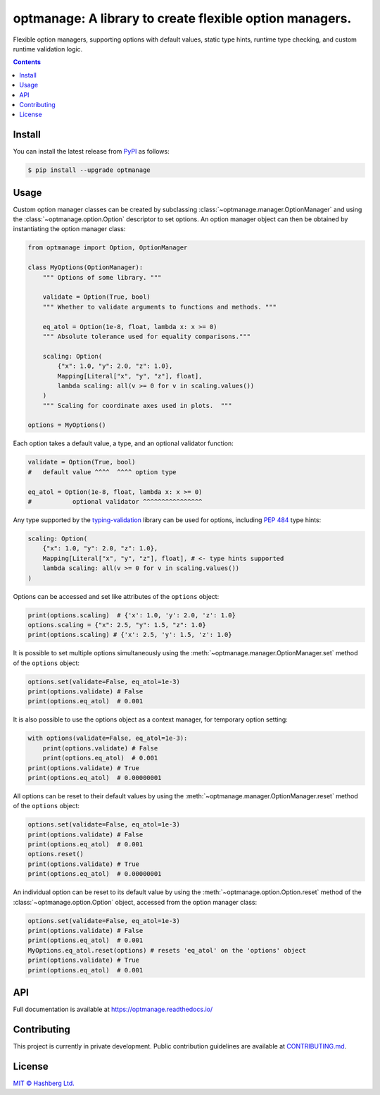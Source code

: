 optmanage: A library to create flexible option managers.
========================================================

.. image:: https://img.shields.io/badge/python-3.10+-green.svg
    :target: https://docs.python.org/3.10/
    :alt: Python versions

.. image:: https://img.shields.io/pypi/v/optmanage.svg
    :target: https://pypi.python.org/pypi/optmanage/
    :alt: PyPI version

.. image:: https://img.shields.io/pypi/status/optmanage.svg
    :target: https://pypi.python.org/pypi/optmanage/
    :alt: PyPI status

.. image:: http://www.mypy-lang.org/static/mypy_badge.svg
    :target: https://github.com/python/mypy
    :alt: Checked with Mypy

.. image:: https://readthedocs.org/projects/optmanage/badge/?version=latest
    :target: https://optmanage.readthedocs.io/en/latest/?badge=latest
    :alt: Documentation Status

.. image:: https://github.com/hashberg-io/optmanage/actions/workflows/python-pytest.yml/badge.svg
    :target: https://github.com/hashberg-io/optmanage/actions/workflows/python-pytest.yml
    :alt: Python package status

.. image:: https://img.shields.io/badge/readme%20style-standard-brightgreen.svg?style=flat-square
    :target: https://github.com/RichardLitt/standard-readme
    :alt: standard-readme compliant


Flexible option managers, supporting options with default values, static type hints, runtime type checking, and custom runtime validation logic.

.. contents::


Install
-------

You can install the latest release from `PyPI <https://pypi.org/project/optmanage/>`_ as follows:

.. code-block:: console

    $ pip install --upgrade optmanage


Usage
-----

Custom option manager classes can be created by subclassing :class:`~optmanage.manager.OptionManager` and using the :class:`~optmanage.option.Option` descriptor to set options.
An option manager object can then be obtained by instantiating the option manager class:

.. code-block:: python

    from optmanage import Option, OptionManager

    class MyOptions(OptionManager):
        """ Options of some library. """

        validate = Option(True, bool)
        """ Whether to validate arguments to functions and methods. """

        eq_atol = Option(1e-8, float, lambda x: x >= 0)
        """ Absolute tolerance used for equality comparisons."""

        scaling: Option(
            {"x": 1.0, "y": 2.0, "z": 1.0},
            Mapping[Literal["x", "y", "z"], float],
            lambda scaling: all(v >= 0 for v in scaling.values())
        )
        """ Scaling for coordinate axes used in plots.  """

    options = MyOptions()


Each option takes a default value, a type, and an optional validator function:

.. code-block:: python

    validate = Option(True, bool)
    #   default value ^^^^  ^^^^ option type

    eq_atol = Option(1e-8, float, lambda x: x >= 0)
    #           optional validator ^^^^^^^^^^^^^^^^

Any type supported by the `typing-validation <https://github.com/hashberg-io/typing-validation>`_ library can be used for options, including `PEP 484 <https://peps.python.org/pep-0484/>`_ type hints:

.. code-block:: python

    scaling: Option(
        {"x": 1.0, "y": 2.0, "z": 1.0},
        Mapping[Literal["x", "y", "z"], float], # <- type hints supported
        lambda scaling: all(v >= 0 for v in scaling.values())
    )

Options can be accessed and set like attributes of the ``options`` object:

.. code-block:: python

    print(options.scaling)  # {'x': 1.0, 'y': 2.0, 'z': 1.0}
    options.scaling = {"x": 2.5, "y": 1.5, "z": 1.0}
    print(options.scaling) # {'x': 2.5, 'y': 1.5, 'z': 1.0}

It is possible to set multiple options simultaneously using the :meth:`~optmanage.manager.OptionManager.set` method of the ``options`` object:

.. code-block:: python

    options.set(validate=False, eq_atol=1e-3)
    print(options.validate) # False
    print(options.eq_atol)  # 0.001

It is also possible to use the options object as a context manager, for temporary option setting:

.. code-block:: python

    with options(validate=False, eq_atol=1e-3):
        print(options.validate) # False
        print(options.eq_atol)  # 0.001
    print(options.validate) # True
    print(options.eq_atol)  # 0.00000001

All options can be reset to their default values by using the :meth:`~optmanage.manager.OptionManager.reset` method of the ``options`` object:

.. code-block:: python

    options.set(validate=False, eq_atol=1e-3)
    print(options.validate) # False
    print(options.eq_atol)  # 0.001
    options.reset()
    print(options.validate) # True
    print(options.eq_atol)  # 0.00000001

An individual option can be reset to its default value by using the :meth:`~optmanage.option.Option.reset` method of the :class:`~optmanage.option.Option` object, accessed from the option manager class:

.. code-block:: python

    options.set(validate=False, eq_atol=1e-3)
    print(options.validate) # False
    print(options.eq_atol)  # 0.001
    MyOptions.eq_atol.reset(options) # resets 'eq_atol' on the 'options' object
    print(options.validate) # True
    print(options.eq_atol)  # 0.001


API
---

Full documentation is available at https://optmanage.readthedocs.io/


Contributing
------------

This project is currently in private development. Public contribution guidelines are available at `<CONTRIBUTING.md>`_.


License
-------

`MIT © Hashberg Ltd. <LICENSE>`_
